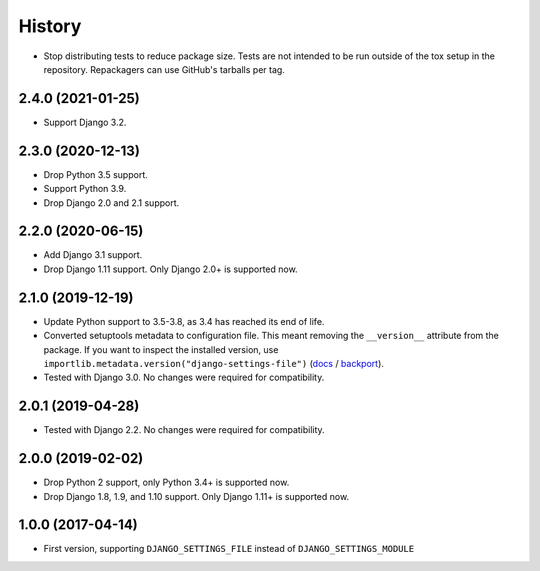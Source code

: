 =======
History
=======

* Stop distributing tests to reduce package size. Tests are not intended to be
  run outside of the tox setup in the repository. Repackagers can use GitHub's
  tarballs per tag.

2.4.0 (2021-01-25)
------------------

* Support Django 3.2.

2.3.0 (2020-12-13)
------------------

* Drop Python 3.5 support.
* Support Python 3.9.
* Drop Django 2.0 and 2.1 support.

2.2.0 (2020-06-15)
------------------

* Add Django 3.1 support.
* Drop Django 1.11 support. Only Django 2.0+ is supported now.

2.1.0 (2019-12-19)
------------------

* Update Python support to 3.5-3.8, as 3.4 has reached its end of life.
* Converted setuptools metadata to configuration file. This meant removing the
  ``__version__`` attribute from the package. If you want to inspect the
  installed version, use
  ``importlib.metadata.version("django-settings-file")``
  (`docs <https://docs.python.org/3.8/library/importlib.metadata.html#distribution-versions>`__ /
  `backport <https://pypi.org/project/importlib-metadata/>`__).
* Tested with Django 3.0. No changes were required for compatibility.

2.0.1 (2019-04-28)
------------------

* Tested with Django 2.2. No changes were required for compatibility.

2.0.0 (2019-02-02)
------------------

* Drop Python 2 support, only Python 3.4+ is supported now.
* Drop Django 1.8, 1.9, and 1.10 support. Only Django 1.11+ is supported now.

1.0.0 (2017-04-14)
------------------

* First version, supporting ``DJANGO_SETTINGS_FILE`` instead of
  ``DJANGO_SETTINGS_MODULE``
